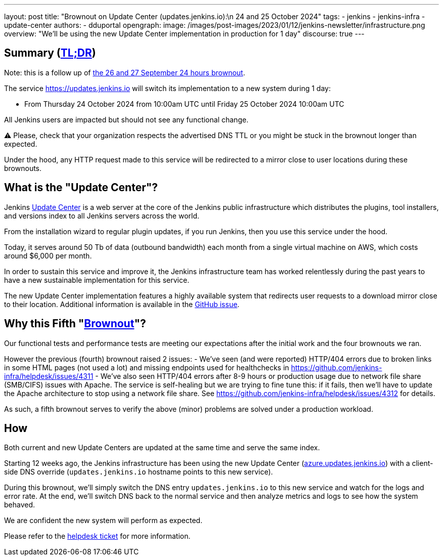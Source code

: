 ---
layout: post
title: "Brownout on Update Center (updates.jenkins.io):\n 24 and 25 October 2024"
tags:
- jenkins
- jenkins-infra
- update-center
authors:
- dduportal
opengraph:
  image: /images/post-images/2023/01/12/jenkins-newsletter/infrastructure.png
overview: "We'll be using the new Update Center implementation in production for 1 day"
discourse: true
---

== Summary (link:https://en.wikipedia.org/wiki/Wikipedia:Too_long;_didn%27t_read[TL;DR])

Note: this is a follow up of link:/blog/2024/09/25/update-center-brownouts-4/[the 26 and 27 September 24 hours brownout].

The service https://updates.jenkins.io will switch its implementation to a new system during 1 day:

- From Thursday 24 October 2024 from 10:00am UTC until Friday 25 October 2024 10:00am UTC

All Jenkins users are impacted but should not see any functional change.

⚠️ Please, check that your organization respects the advertised DNS TTL or you might be stuck in the brownout longer than expected.

Under the hood, any HTTP request made to this service will be redirected to a mirror close to user locations during these brownouts.

== What is the "Update Center"?

Jenkins link:https://updates.jenkins.io[Update Center] is a web server at the core of the Jenkins public infrastructure which distributes the plugins, tool installers, and versions index to all Jenkins servers across the world.

From the installation wizard to regular plugin updates, if you run Jenkins, then you use this service under the hood.

Today, it serves around 50 Tb of data (outbound bandwidth) each month from a single virtual machine on AWS, which costs around $6,000 per month.

In order to sustain this service and improve it, the Jenkins infrastructure team has worked relentlessly during the past years to have a new sustainable implementation for this service.

The new Update Center implementation features a highly available system that redirects user requests to a download mirror close to their location.
Additional information is available in the link:https://github.com/jenkins-infra/helpdesk/issues/2649[GitHub issue].

== Why this Fifth "link:https://en.wikipedia.org/wiki/Brownout_(electricity)[Brownout]"?

Our functional tests and performance tests are meeting our expectations after the initial work and the four brownouts we ran.

However the previous (fourth) brownout raised 2 issues:
- We've seen (and were reported) HTTP/404 errors due to broken links in some HTML pages (not used a lot) and missing endpoints used for healthchecks in link:https://github.com/jenkins-infra/helpdesk/issues/4311[]
- We've also seen HTTP/404 errors after 8-9 hours or production usage due to network file share (SMB/CIFS) issues with Apache. The service is self-healing but we are trying to fine tune this: if it fails, then we'll have to update the Apache architecture to stop using a network file share. See https://github.com/jenkins-infra/helpdesk/issues/4312 for details.

As such, a fifth brownout serves to verify the above (minor) problems are solved under a production workload.

== How

Both current and new Update Centers are updated at the same time and serve the same index.

Starting 12 weeks ago, the Jenkins infrastructure has been using the new Update Center (link:https://azure.updates.jenkins.io[azure.updates.jenkins.io]) with a client-side DNS override (`updates.jenkins.io` hostname points to this new service).

During this brownout, we'll simply switch the DNS entry `updates.jenkins.io` to this new service and watch for the logs and error rate.
At the end, we'll switch DNS back to the normal service and then analyze metrics and logs to see how the system behaved.

We are confident the new system will perform as expected.

Please refer to the link:https://github.com/jenkins-infra/helpdesk/issues/2649[helpdesk ticket] for more information.

